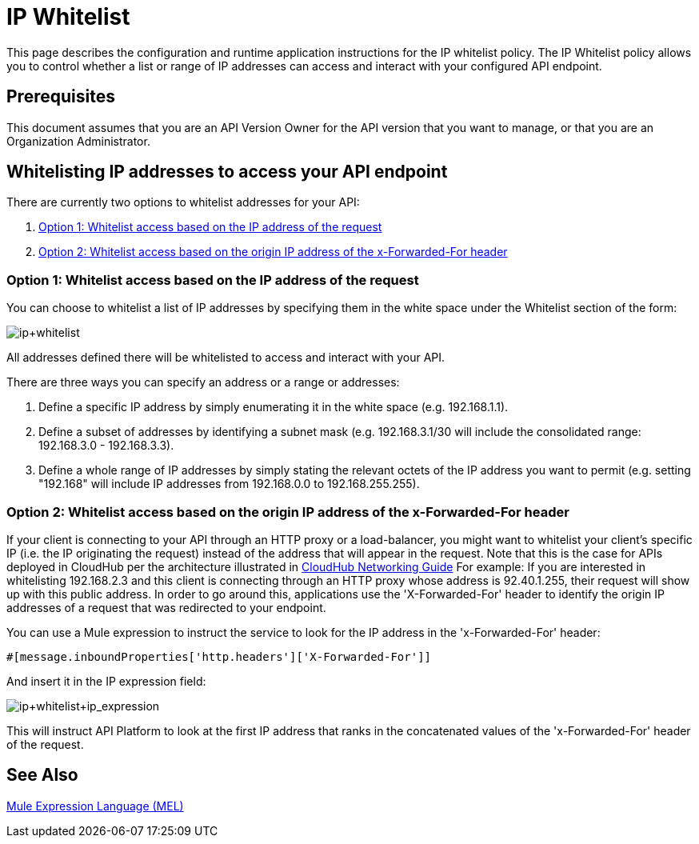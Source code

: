 = IP Whitelist
:keywords: IP, whitelist, validation, policy

This page describes the configuration and runtime application instructions for the IP whitelist policy. The IP Whitelist policy allows you to control whether a list or range of IP addresses can access and interact with your configured API endpoint.

== Prerequisites
This document assumes that you are an API Version Owner for the API version that you want to manage, or that you are an Organization Administrator.

==  Whitelisting IP addresses to access your API endpoint
There are currently two options to whitelist addresses for your API:

. <<Option 1: Whitelist access based on the IP address of the request>>
. <<Option 2: Whitelist access based on the origin IP address of the x-Forwarded-For header>>

=== Option 1: Whitelist access based on the IP address of the request
You can choose to whitelist a list of IP addresses by specifying them in the white space under the Whitelist section of the form:

image:ip+whitelist.png[ip+whitelist]

All addresses defined there will be whitelisted to access and interact with your API.

There are three ways you can specify an address or a range or addresses:

. Define a specific IP address by simply enumerating it in the white space (e.g. 192.168.1.1).
. Define a subset of addresses by identifying a subnet mask (e.g. 192.168.3.1/30 will include the consolidated range: 192.168.3.0 - 192.168.3.3).
. Define a whole range of IP addresses by simply stating the relevant octets of the IP address you want to permit (e.g. setting "192.168" will include IP addresses from 192.168.0.0 to 192.168.255.255).


=== Option 2: Whitelist access based on the origin IP address of the x-Forwarded-For header
If your client is connecting to your API through an HTTP proxy or a load-balancer, you might want to whitelist your client's specific IP (i.e. the IP originating the request) instead of the address that will appear in the request. Note that this is the case for APIs deployed in CloudHub per the architecture illustrated in link:/runtime-manager/cloudhub-networking-guide[CloudHub Networking Guide]
For example:
If you are interested in whitelisting 192.168.2.3 and this client is connecting through an HTTP proxy whose address is 92.40.1.255, their request will show up with this public address.
In order to go around this, applications use the 'X-Forwarded-For' header to identify the origin IP addresses of a request that was redirected to your endpoint.

You can use a Mule expression to instruct the service to look for the IP address in the 'x-Forwarded-For' header:

[source, EML]
----
#[message.inboundProperties['http.headers']['X-Forwarded-For']]
----

And insert it in the IP expression field:

image:ip+whitelist+ip_expression.png[ip+whitelist+ip_expression]

This will instruct API Platform to look at the first IP address that ranks in the concatenated values of the 'x-Forwarded-For' header of the request.


== See Also

link:/mule-user-guide/v/3.7/mule-expression-language-mel[Mule Expression Language (MEL)]

